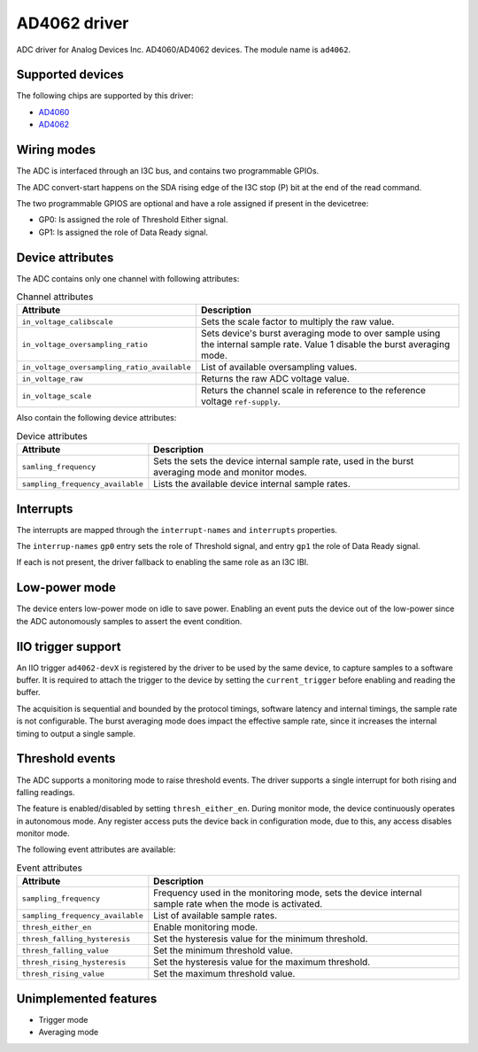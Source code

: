 .. SPDX-License-Identifier: GPL-2.0-only

=============
AD4062 driver
=============

ADC driver for Analog Devices Inc. AD4060/AD4062 devices. The module name is
``ad4062``.

Supported devices
=================

The following chips are supported by this driver:

* `AD4060 <https://www.analog.com/AD4060>`_
* `AD4062 <https://www.analog.com/AD4062>`_

Wiring modes
============

The ADC is interfaced through an I3C bus, and contains two programmable GPIOs.

The ADC convert-start happens on the SDA rising edge of the I3C stop (P) bit
at the end of the read command.

The two programmable GPIOS are optional and have a role assigned if present in
the devicetree:

- GP0: Is assigned the role of Threshold Either signal.
- GP1: Is assigned the role of Data Ready signal.

Device attributes
=================

The ADC contains only one channel with following attributes:

.. list-table:: Channel attributes
   :header-rows: 1

   * - Attribute
     - Description
   * - ``in_voltage_calibscale``
     - Sets the scale factor to multiply the raw value.
   * - ``in_voltage_oversampling_ratio``
     - Sets device's burst averaging mode to over sample using the
       internal sample rate. Value 1 disable the burst averaging mode.
   * - ``in_voltage_oversampling_ratio_available``
     - List of available oversampling values.
   * - ``in_voltage_raw``
     - Returns the raw ADC voltage value.
   * - ``in_voltage_scale``
     - Returs the channel scale in reference to the reference voltage
       ``ref-supply``.

Also contain the following device attributes:

.. list-table:: Device attributes
   :header-rows: 1

   * - Attribute
     - Description
   * - ``samling_frequency``
     - Sets the sets the device internal sample rate, used in the burst
       averaging mode and monitor modes.
   * - ``sampling_frequency_available``
     - Lists the available device internal sample rates.

Interrupts
==========

The interrupts are mapped through the ``interrupt-names`` and ``interrupts``
properties.

The ``interrup-names`` ``gp0`` entry sets the role of Threshold signal, and
entry ``gp1`` the role of Data Ready signal.

If each is not present, the driver fallback to enabling the same role as an
I3C IBI.

Low-power mode
==============

The device enters low-power mode on idle to save power. Enabling an event puts
the device out of the low-power since the ADC autonomously samples to assert
the event condition.

IIO trigger support
===================

An IIO trigger ``ad4062-devX`` is registered by the driver to be used by the
same device, to capture samples to a software buffer. It is required to attach
the trigger to the device by setting the ``current_trigger`` before enabling
and reading the buffer.

The acquisition is sequential and bounded by the protocol timings, software
latency and internal timings, the sample rate is not configurable. The burst
averaging mode does impact the effective sample rate, since it increases the
internal timing to output a single sample.

Threshold events
================

The ADC supports a monitoring mode to raise threshold events. The driver
supports a single interrupt for both rising and falling readings.

The feature is enabled/disabled by setting ``thresh_either_en``. During monitor
mode, the device continuously operates in autonomous mode. Any register access
puts the device back in configuration mode, due to this, any access disables
monitor mode.

The following event attributes are available:

.. list-table:: Event attributes
   :header-rows: 1

   * - Attribute
     - Description
   * - ``sampling_frequency``
     - Frequency used in the monitoring mode, sets the device internal sample
       rate when the mode is activated.
   * - ``sampling_frequency_available``
     - List of available sample rates.
   * - ``thresh_either_en``
     - Enable monitoring mode.
   * - ``thresh_falling_hysteresis``
     - Set the hysteresis value for the minimum threshold.
   * - ``thresh_falling_value``
     - Set the minimum threshold value.
   * - ``thresh_rising_hysteresis``
     - Set the hysteresis value for the maximum threshold.
   * - ``thresh_rising_value``
     - Set the maximum threshold value.

Unimplemented features
======================

- Trigger mode
- Averaging mode

